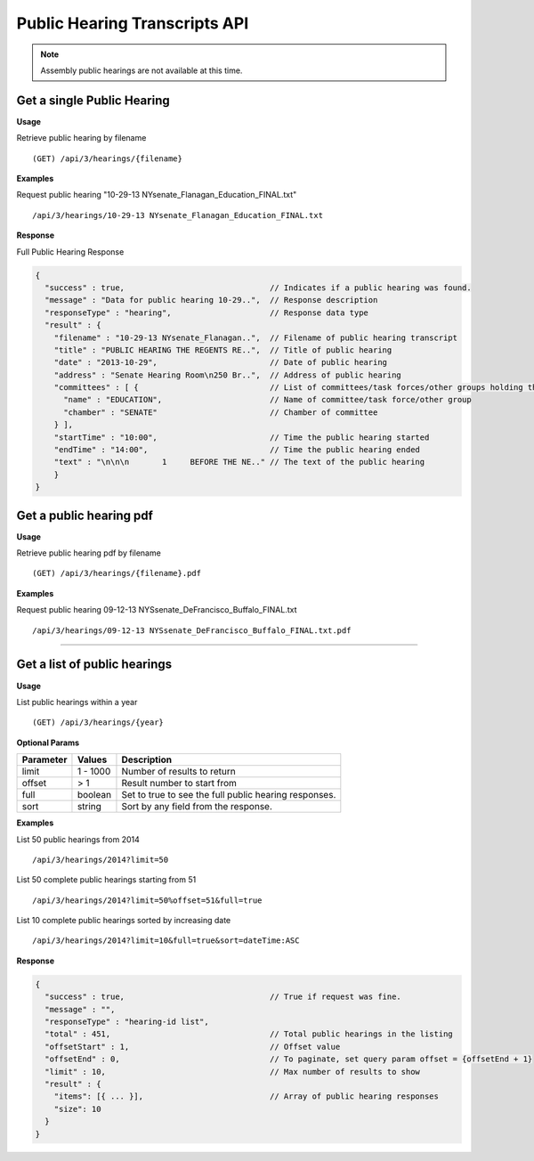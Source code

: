 **Public Hearing Transcripts API**
==================================

.. note:: Assembly public hearings are not available at this time.

Get a single Public Hearing
---------------------------

**Usage**

Retrieve public hearing by filename
::
    (GET) /api/3/hearings/{filename}

**Examples**

Request public hearing "10-29-13 NYsenate_Flanagan_Education_FINAL.txt"
::
    /api/3/hearings/10-29-13 NYsenate_Flanagan_Education_FINAL.txt

**Response**

Full Public Hearing Response

.. code-block:: javascript

    {
      "success" : true,                               // Indicates if a public hearing was found.
      "message" : "Data for public hearing 10-29..",  // Response description
      "responseType" : "hearing",                     // Response data type
      "result" : {
        "filename" : "10-29-13 NYsenate_Flanagan..",  // Filename of public hearing transcript
        "title" : "PUBLIC HEARING THE REGENTS RE..",  // Title of public hearing
        "date" : "2013-10-29",                        // Date of public hearing
        "address" : "Senate Hearing Room\n250 Br..",  // Address of public hearing
        "committees" : [ {                            // List of committees/task forces/other groups holding the hearing
          "name" : "EDUCATION",                       // Name of committee/task force/other group
          "chamber" : "SENATE"                        // Chamber of committee
        } ],
        "startTime" : "10:00",                        // Time the public hearing started
        "endTime" : "14:00",                          // Time the public hearing ended
        "text" : "\n\n\n       1     BEFORE THE NE.." // The text of the public hearing
        }
    }

Get a public hearing pdf
------------------------

**Usage**

Retrieve public hearing pdf by filename
::
    (GET) /api/3/hearings/{filename}.pdf

**Examples**

Request public hearing 09-12-13 NYSsenate_DeFrancisco_Buffalo_FINAL.txt
::
    /api/3/hearings/09-12-13 NYSsenate_DeFrancisco_Buffalo_FINAL.txt.pdf


-----

Get a list of public hearings
-----------------------------

**Usage**

List public hearings within a year
::
    (GET) /api/3/hearings/{year}

**Optional Params**

+-----------+--------------------+--------------------------------------------------------+
| Parameter | Values             | Description                                            |
+===========+====================+========================================================+
| limit     | 1 - 1000           | Number of results to return                            |
+-----------+--------------------+--------------------------------------------------------+
| offset    | > 1                | Result number to start from                            |
+-----------+--------------------+--------------------------------------------------------+
| full      | boolean            | Set to true to see the full public hearing responses.  |
+-----------+--------------------+--------------------------------------------------------+
| sort      | string             | Sort by any field from the response.                   |
+-----------+--------------------+--------------------------------------------------------+

**Examples**

List 50 public hearings from 2014
::
    /api/3/hearings/2014?limit=50

List 50 complete public hearings starting from 51
::
    /api/3/hearings/2014?limit=50%offset=51&full=true

List 10 complete public hearings sorted by increasing date
::
    /api/3/hearings/2014?limit=10&full=true&sort=dateTime:ASC

**Response**

.. code-block:: javascript

    {
      "success" : true,                               // True if request was fine.
      "message" : "",
      "responseType" : "hearing-id list",
      "total" : 451,                                  // Total public hearings in the listing
      "offsetStart" : 1,                              // Offset value
      "offsetEnd" : 0,                                // To paginate, set query param offset = {offsetEnd + 1}
      "limit" : 10,                                   // Max number of results to show
      "result" : {
        "items": [{ ... }],                           // Array of public hearing responses
        "size": 10
      }
    }
